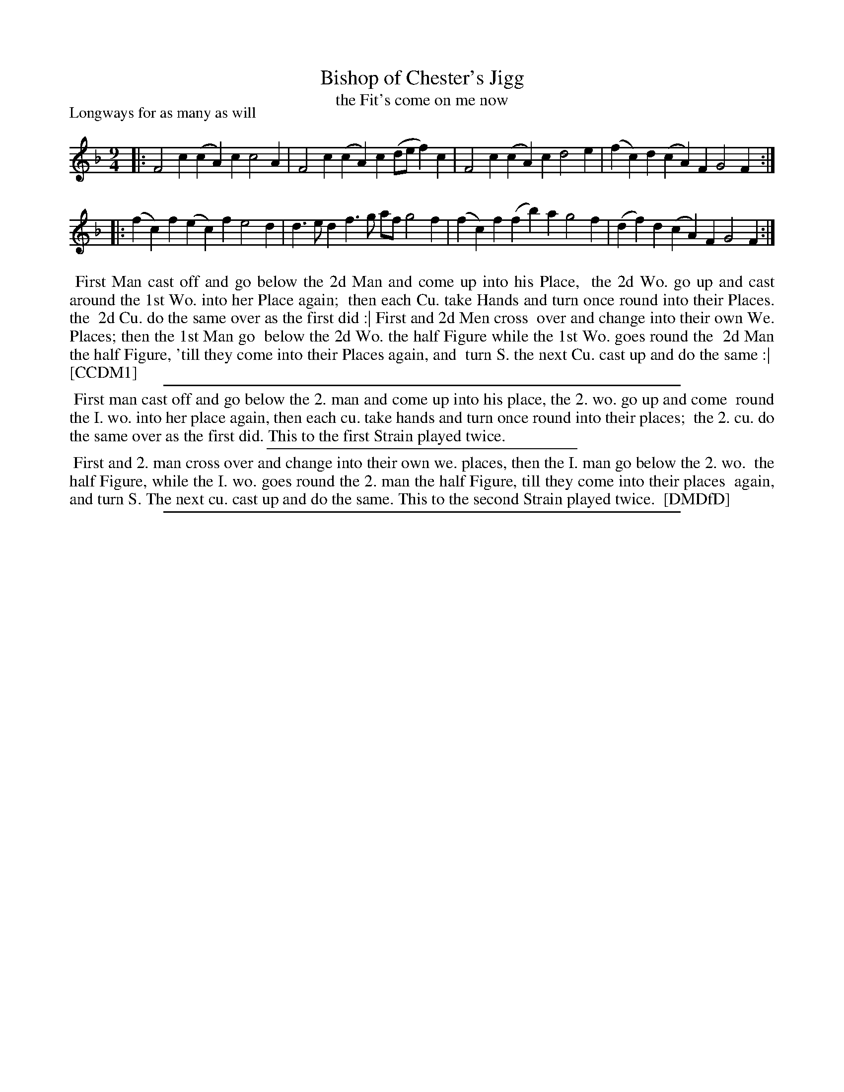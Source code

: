 X: 1
T: Bishop of Chester's Jigg
T: the Fit's come on me now
P: Longways for as many as will
%R: slip-jig, triple hornpipe
B: "The Compleat Country Dancing-Master" printed by John Walsh, London ca. 1740
S: 6: CCDM1 http://imslp.org/wiki/The_Compleat_Country_Dancing-Master_(Various) V.1 p.106 #148 (212)
B: "The Dancing-Master: Containing Directions and Tunes for Dancing" printed by W. Pearson for John Walsh, London ca. 1709
S: 7: DMDfD http://digital.nls.uk/special-collections-of-printed-music/pageturner.cfm?id=89752805 p.132
Z: 2013 John Chambers <jc:trillian.mit.edu>
N: CCDM1 has K:F (one flat), whihc DMDfD has K:Fmix (2 flats).
N: Repeats added to match instructions in the dance.
N: DMDfD has (fa)a rather that (fb)a in bar 6, beat 2.
N: CCDM1 is mising the final f in bar 6, which has only 8 counts.
M: 9/4
L: 1/4
K: F
% - - - - - - - - - - - - - - - - - - - - - - - - -
|: F2c (cA)c c2A | F2c (cA)c (d/e/f)c | F2c (cA)c d2e | (fc)d (cA)F G2F :|
|: (fc)f (ec)f e2d | d>ed f>g a/f/ g2f | (fc)f (fb)a g2f | (df)d (cA)F G2F :|
% - - - - - - - - Dance description - - - - - - - -
%%begintext align
%% First Man cast off and go below the 2d Man and come up into his Place,
%% the 2d Wo. go up and cast around the 1st Wo. into her Place again;
%% then each Cu. take Hands and turn once round into their Places. the
%% 2d Cu. do the same over as the first did :| First and 2d Men cross
%% over and change into their own We. Places; then the 1st Man go
%% below the 2d Wo. the half Figure while the 1st Wo. goes round the
%% 2d Man the half Figure, 'till they come into their Places again, and
%% turn S. the next Cu. cast up and do the same :|
%% [CCDM1]
%%endtext
%%sep 1 1 500
%%begintext align
%% First man cast off and go below the 2. man and come up into his place, the 2. wo. go up and come
%% round the I. wo. into her place again, then each cu. take hands and turn once round into their places;
%% the 2. cu. do the same over as the first did.  This to the first Strain played twice.
%%endtext
%%sep 1 1 300
%%begintext align
%% First and 2. man cross over and change into their own we. places, then the I. man go below the 2. wo.
%% the half Figure, while the I. wo. goes round the 2. man the half Figure, till they come into their places
%% again, and turn S. The next cu. cast up and do the same.  This to the second Strain played twice.
%% [DMDfD]
%%endtext
%%sep 1 8 500
